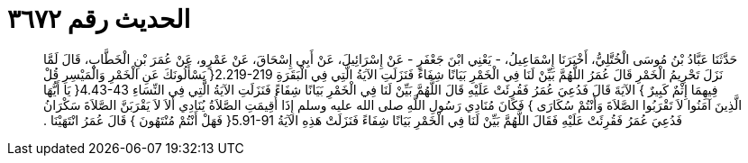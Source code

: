 
= الحديث رقم ٣٦٧٢

[quote.hadith]
حَدَّثَنَا عَبَّادُ بْنُ مُوسَى الْخُتَّلِيُّ، أَخْبَرَنَا إِسْمَاعِيلُ، - يَعْنِي ابْنَ جَعْفَرٍ - عَنْ إِسْرَائِيلَ، عَنْ أَبِي إِسْحَاقَ، عَنْ عَمْرٍو، عَنْ عُمَرَ بْنِ الْخَطَّابِ، قَالَ لَمَّا نَزَلَ تَحْرِيمُ الْخَمْرِ قَالَ عُمَرُ اللَّهُمَّ بَيِّنْ لَنَا فِي الْخَمْرِ بَيَانًا شِفَاءً فَنَزَلَتِ الآيَةُ الَّتِي فِي الْبَقَرَةِ ‏2.219-219{‏ يَسْأَلُونَكَ عَنِ الْخَمْرِ وَالْمَيْسِرِ قُلْ فِيهِمَا إِثْمٌ كَبِيرٌ ‏}‏ الآيَةَ قَالَ فَدُعِيَ عُمَرُ فَقُرِئَتْ عَلَيْهِ قَالَ اللَّهُمَّ بَيِّنْ لَنَا فِي الْخَمْرِ بَيَانًا شِفَاءً فَنَزَلَتِ الآيَةُ الَّتِي فِي النِّسَاءِ ‏4.43-43{‏ يَا أَيُّهَا الَّذِينَ آمَنُوا لاَ تَقْرَبُوا الصَّلاَةَ وَأَنْتُمْ سُكَارَى ‏}‏ فَكَانَ مُنَادِي رَسُولِ اللَّهِ صلى الله عليه وسلم إِذَا أُقِيمَتِ الصَّلاَةُ يُنَادِي أَلاَ لاَ يَقْرَبَنَّ الصَّلاَةَ سَكْرَانُ فَدُعِيَ عُمَرُ فَقُرِئَتْ عَلَيْهِ فَقَالَ اللَّهُمَّ بَيِّنْ لَنَا فِي الْخَمْرِ بَيَانًا شِفَاءً فَنَزَلَتْ هَذِهِ الآيَةُ ‏5.91-91{‏ فَهَلْ أَنْتُمْ مُنْتَهُونَ ‏}‏ قَالَ عُمَرُ انْتَهَيْنَا ‏.‏